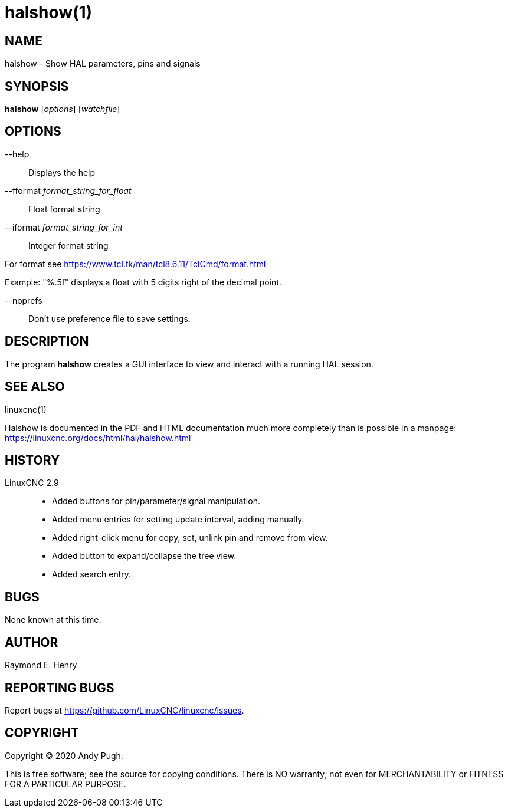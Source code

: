 = halshow(1)

== NAME

halshow - Show HAL parameters, pins and signals

== SYNOPSIS

*halshow* [_options_] [_watchfile_]

== OPTIONS

--help:: Displays the help

--fformat _format_string_for_float_:: Float format string

--iformat _format_string_for_int_:: Integer format string

For format see https://www.tcl.tk/man/tcl8.6.11/TclCmd/format.html[]

Example: "%.5f" displays a float with 5 digits right of the decimal point.

--noprefs:: Don't use preference file to save settings.

== DESCRIPTION

The program *halshow* creates a GUI interface to view and interact with a running HAL session.

== SEE ALSO

linuxcnc(1)

Halshow is documented in the PDF and HTML documentation much more completely than is possible in a manpage:
https://linuxcnc.org/docs/html/hal/halshow.html[]

== HISTORY

LinuxCNC 2.9::
 - Added buttons for pin/parameter/signal manipulation.
 - Added menu entries for setting update interval, adding manually.
 - Added right-click menu for copy, set, unlink pin and remove from view.
 - Added button to expand/collapse the tree view.
 - Added search entry.

== BUGS

None known at this time.

== AUTHOR

Raymond E. Henry

== REPORTING BUGS

Report bugs at https://github.com/LinuxCNC/linuxcnc/issues.

== COPYRIGHT

Copyright © 2020 Andy Pugh.

This is free software; see the source for copying conditions. There is
NO warranty; not even for MERCHANTABILITY or FITNESS FOR A PARTICULAR
PURPOSE.
